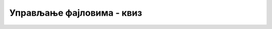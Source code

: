 Управљање фајловима - квиз
==========================

.. fillintheblank:: fajlovi_upravljanje_q1

    У ком именском простору се налазе методи за рад са фајловима?
    
    - :^System.IO$: Тачно!
      :.*: Не.



.. mchoice:: fajlovi_upravljanje_q2
    :answer_a: Набројиву колекцију имена фолдера задатог описа који постоје у задатом фолдеру.
    :answer_b: Број фајлова задатог описа, који постоје у задатом фолдеру.
    :answer_c: Набројиву колекцију имена фајлова задатог описа, који постоје у задатом фолдеру.
    :answer_d: Број фолдера задатог описа, који постоје у задатом фолдеру.
    :correct: c
    :feedback_a: Не.
    :feedback_b: Не.
    :feedback_c: Тачно!
    :feedback_d: Не.
		
    Шта враћа метод ``Directory.EnumerateFiles``?



.. mchoice:: fajlovi_upravljanje_q3
    :answer_a: Увек је бар једна једна нетачна, а могу бити и обе.
    :answer_b: Увек је једна тачна а једна нетачна.
    :answer_c: Зависно од унете путање, могу да буду тачне две, једна, или ни једна.
    :correct: a
    :feedback_a: Тачно!
    :feedback_b: Не.
    :feedback_c: Не.
		
    Какве могу да буду вредности ``b1`` и ``b2`` након извршавања следећег кода?

    .. code-block:: csharp
    
        Console.WriteLine("Unesite putanju: ");
        string putanja = Console.ReadLine();

        bool b1 = File.Exists(putanja);
        bool b2 = Directory.Exists(putanja);



.. mchoice:: fajlovi_upravljanje_q4
    :answer_a: Прелази се у задати флодер, који тиме постаје текући (активан).
    :answer_b: Креира се задати флодер, ако већ не постоји.
    :answer_c: Копира се задати флодер, са свим подфолдерима на нову дестинацију.
    :correct: b
    :feedback_a: Не.
    :feedback_b: Тачно!
    :feedback_c: Не.
		
    Шта се постиже позивом метода ``Directory.CreateDirectory``?

